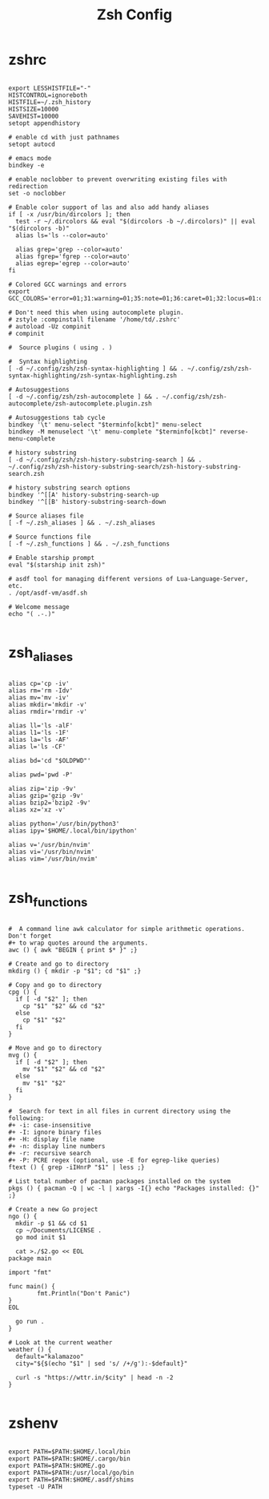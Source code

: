 #+TITLE:Zsh Config

* zshrc
:PROPERTIES:
:header-args:shell: :tangle ~/.zshrc
:END:

#+begin_src shell

  export LESSHISTFILE="-"
  HISTCONTROL=ignoreboth
  HISTFILE=~/.zsh_history
  HISTSIZE=10000
  SAVEHIST=10000
  setopt appendhistory

  # enable cd with just pathnames
  setopt autocd

  # emacs mode
  bindkey -e

  # enable noclobber to prevent overwriting existing files with redirection
  set -o noclobber

  # Enable color support of las and also add handy aliases
  if [ -x /usr/bin/dircolors ]; then
    test -r ~/.dircolors && eval "$(dircolors -b ~/.dircolors)" || eval "$(dircolors -b)"
    alias ls='ls --color=auto'

    alias grep='grep --color=auto'
    alias fgrep='fgrep --color=auto'
    alias egrep='egrep --color=auto'
  fi

  # Colored GCC warnings and errors
  export GCC_COLORS='error=01;31:warning=01;35:note=01;36:caret=01;32:locus=01:quote=01'

  # Don't need this when using autocomplete plugin.
  # zstyle :compinstall filename '/home/td/.zshrc'
  # autoload -Uz compinit
  # compinit

  #  Source plugins ( using . )

  #  Syntax highlighting 
  [ -d ~/.config/zsh/zsh-syntax-highlighting ] && . ~/.config/zsh/zsh-syntax-highlighting/zsh-syntax-highlighting.zsh

  # Autosuggestions
  [ -d ~/.config/zsh/zsh-autocomplete ] && . ~/.config/zsh/zsh-autocomplete/zsh-autocomplete.plugin.zsh

  # Autosuggestions tab cycle
  bindkey '\t' menu-select "$terminfo[kcbt]" menu-select
  bindkey -M menuselect '\t' menu-complete "$terminfo[kcbt]" reverse-menu-complete

  # history substring
  [ -d ~/.config/zsh/zsh-history-substring-search ] && . ~/.config/zsh/zsh-history-substring-search/zsh-history-substring-search.zsh

  # history substring search options
  bindkey '^[[A' history-substring-search-up
  bindkey '^[[B' history-substring-search-down

  # Source aliases file
  [ -f ~/.zsh_aliases ] && . ~/.zsh_aliases

  # Source functions file
  [ -f ~/.zsh_functions ] && . ~/.zsh_functions

  # Enable starship prompt
  eval "$(starship init zsh)"

  # asdf tool for managing different versions of Lua-Language-Server, etc.
  . /opt/asdf-vm/asdf.sh

  # Welcome message
  echo "( .-.)"

#+end_src

* zsh_aliases
:PROPERTIES:
:header-args:shell: :tangle ~/.zsh_aliases
:END:

#+begin_src shell

  alias cp='cp -iv'
  alias rm='rm -Idv'
  alias mv='mv -iv'
  alias mkdir='mkdir -v'
  alias rmdir='rmdir -v'

  alias ll='ls -alF'
  alias l1='ls -1F'
  alias la='ls -AF'
  alias l='ls -CF'

  alias bd='cd "$OLDPWD"'

  alias pwd='pwd -P'

  alias zip='zip -9v'
  alias gzip='gzip -9v'
  alias bzip2='bzip2 -9v'
  alias xz='xz -v'

  alias python='/usr/bin/python3'
  alias ipy='$HOME/.local/bin/ipython'

  alias v='/usr/bin/nvim'
  alias vi='/usr/bin/nvim'
  alias vim='/usr/bin/nvim'

#+end_src

* zsh_functions
:PROPERTIES:
:header-args:shell: :tangle ~/.zsh_functions
:END:

#+begin_src shell

  #  A command line awk calculator for simple arithmetic operations. Don't forget 
  #+ to wrap quotes around the arguments.
  awc () { awk "BEGIN { print $* }" ;}

  # Create and go to directory
  mkdirg () { mkdir -p "$1"; cd "$1" ;}

  # Copy and go to directory
  cpg () {
    if [ -d "$2" ]; then
      cp "$1" "$2" && cd "$2"
    else
      cp "$1" "$2"
    fi
  }

  # Move and go to directory
  mvg () {
    if [ -d "$2" ]; then
      mv "$1" "$2" && cd "$2"
    else
      mv "$1" "$2"
    fi
  }

  #  Search for text in all files in current directory using the following:
  #+ -i: case-insensitive
  #+ -I: ignore binary files
  #+ -H: display file name
  #+ -n: display line numbers
  #+ -r: recursive search
  #+ -P: PCRE regex (optional, use -E for egrep-like queries)
  ftext () { grep -iIHnrP "$1" | less ;}

  # List total number of pacman packages installed on the system
  pkgs () { pacman -Q | wc -l | xargs -I{} echo "Packages installed: {}" ;} 

  # Create a new Go project
  ngo () {
    mkdir -p $1 && cd $1
    cp ~/Documents/LICENSE . 
    go mod init $1 

    cat >./$2.go << EOL
  package main

  import "fmt"

  func main() {
          fmt.Println("Don't Panic")
  }
  EOL

    go run .
  }

  # Look at the current weather
  weather () {
    default="kalamazoo"
    city="${$(echo "$1" | sed 's/ /+/g'):-$default}"

    curl -s "https://wttr.in/$city" | head -n -2
  }

#+end_src

* zshenv
:PROPERTIES:
:header-args:shell: :tangle ~/.zshenv
:END:

#+begin_src shell

  export PATH=$PATH:$HOME/.local/bin
  export PATH=$PATH:$HOME/.cargo/bin
  export PATH=$PATH:$HOME/.go
  export PATH=$PATH:/usr/local/go/bin
  export PATH=$PATH:$HOME/.asdf/shims
  typeset -U PATH

#+end_src
